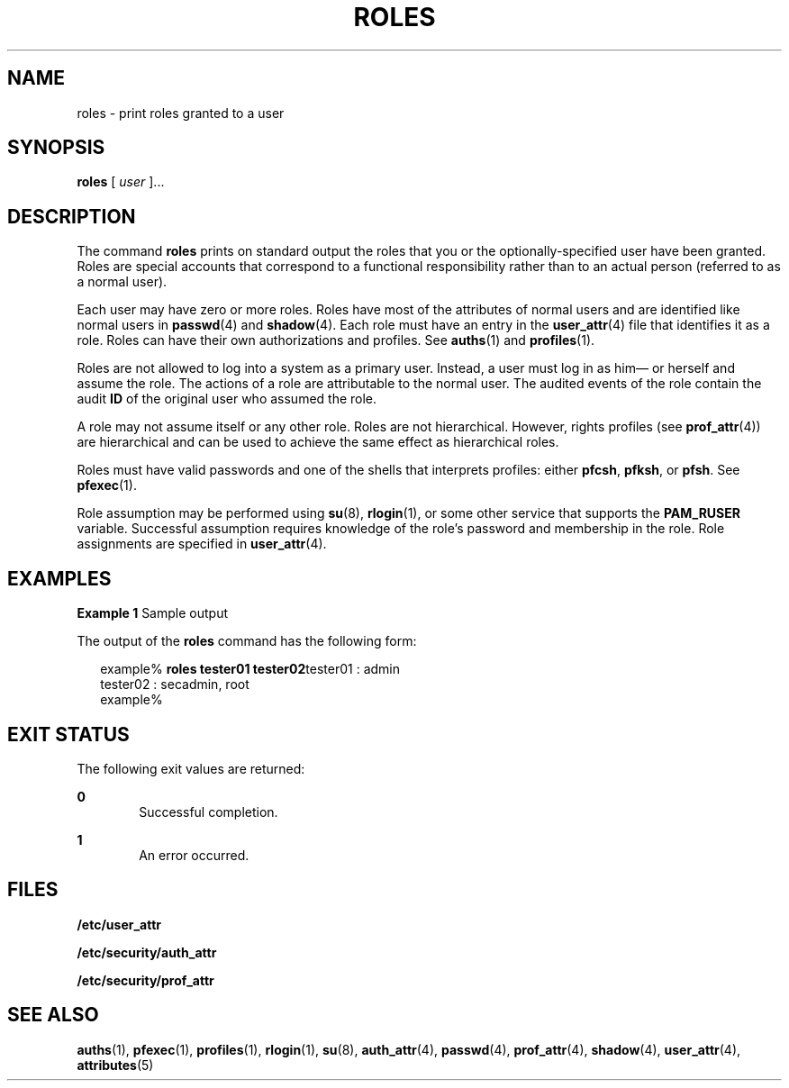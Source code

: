 '\" te
.\" Copyright (c) 2001, Sun Microsystems, Inc.  All Rights Reserved
.\" The contents of this file are subject to the terms of the Common Development and Distribution License (the "License").  You may not use this file except in compliance with the License.
.\" You can obtain a copy of the license at usr/src/OPENSOLARIS.LICENSE or http://www.opensolaris.org/os/licensing.  See the License for the specific language governing permissions and limitations under the License.
.\" When distributing Covered Code, include this CDDL HEADER in each file and include the License file at usr/src/OPENSOLARIS.LICENSE.  If applicable, add the following below this CDDL HEADER, with the fields enclosed by brackets "[]" replaced with your own identifying information: Portions Copyright [yyyy] [name of copyright owner]
.TH ROLES 1 "Mar 6, 2017"
.SH NAME
roles \- print roles granted to a user
.SH SYNOPSIS
.LP
.nf
\fBroles\fR [ \fIuser\fR ]...
.fi

.SH DESCRIPTION
.LP
The command \fBroles\fR prints on standard output the roles that you or the
optionally-specified user have been granted. Roles are special accounts that
correspond to a functional responsibility rather than to an actual person
(referred to as a normal user).
.sp
.LP
Each user may have zero or more roles. Roles have most of the attributes of
normal users and are identified like normal users in \fBpasswd\fR(4) and
\fBshadow\fR(4). Each role must have an entry in the \fBuser_attr\fR(4) file
that identifies it as a role. Roles can have their own authorizations and
profiles. See \fBauths\fR(1) and \fBprofiles\fR(1).
.sp
.LP
Roles are not allowed to log into a system as a primary user. Instead, a user
must log in as him\(em or herself and assume the role. The actions of a role
are attributable to the normal user. The audited
events of the role contain the audit \fBID\fR of the original user who assumed
the role.
.sp
.LP
A role may not assume itself or any other role. Roles are not hierarchical.
However, rights profiles (see \fBprof_attr\fR(4)) are hierarchical and can be
used to achieve the same effect as hierarchical roles.
.sp
.LP
Roles must have valid passwords and one of the shells that interprets profiles:
either \fBpfcsh\fR, \fBpfksh\fR, or \fBpfsh\fR. See \fBpfexec\fR(1).
.sp
.LP
Role assumption may be performed using \fBsu\fR(8), \fBrlogin\fR(1), or some
other service that supports the \fBPAM_RUSER\fR variable. Successful assumption
requires knowledge of the role's password and membership in the role. Role
assignments are specified in \fBuser_attr\fR(4).
.SH EXAMPLES
.LP
\fBExample 1 \fRSample output
.sp
.LP
The output of the \fBroles\fR command has the following form:

.sp
.in +2
.nf
example% \fBroles tester01 tester02\fRtester01 : admin
tester02 : secadmin, root
example%
.fi
.in -2
.sp

.SH EXIT STATUS
.LP
The following exit values are returned:
.sp
.ne 2
.na
\fB\fB0\fR \fR
.ad
.RS 6n
Successful completion.
.RE

.sp
.ne 2
.na
\fB\fB1\fR \fR
.ad
.RS 6n
An error occurred.
.RE

.SH FILES
.LP
\fB/etc/user_attr\fR
.sp
.LP
\fB/etc/security/auth_attr\fR
.sp
.LP
\fB/etc/security/prof_attr\fR
.SH SEE ALSO
.LP
\fBauths\fR(1), \fBpfexec\fR(1), \fBprofiles\fR(1), \fBrlogin\fR(1),
\fBsu\fR(8), \fBauth_attr\fR(4), \fBpasswd\fR(4),
\fBprof_attr\fR(4), \fBshadow\fR(4), \fBuser_attr\fR(4), \fBattributes\fR(5)
